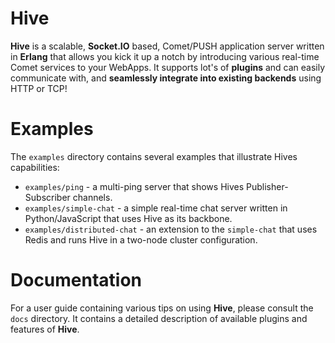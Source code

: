 * Hive
*Hive* is a scalable, *Socket.IO* based, Comet/PUSH application server written in *Erlang* that allows you kick it up a notch by introducing various real-time Comet services to your WebApps. It supports lot's of *plugins* and can easily communicate with, and *seamlessly integrate into existing backends* using HTTP or TCP!

* Examples
The =examples= directory contains several examples that illustrate Hives capabilities:

- =examples/ping= - a multi-ping server that shows Hives Publisher-Subscriber channels.
- =examples/simple-chat= - a simple real-time chat server written in Python/JavaScript that uses Hive as its backbone.
- =examples/distributed-chat= - an extension to the =simple-chat= that uses Redis and runs Hive in a two-node cluster configuration.

* Documentation
For a user guide containing various tips on using *Hive*, please consult the =docs= directory. It contains a detailed description of available plugins and features of *Hive*.

